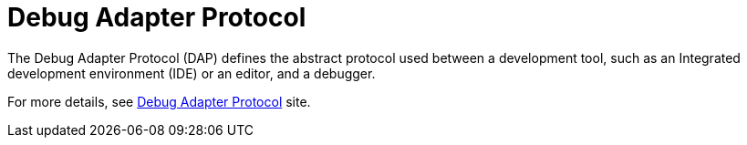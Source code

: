 


[id="debug-adapter-protocol_{context}"]
= Debug Adapter Protocol

The Debug Adapter Protocol (DAP) defines the abstract protocol used between a development tool, such as an Integrated development environment (IDE) or an editor, and a debugger. 

For more details, see link:https://microsoft.github.io/debug-adapter-protocol/[Debug Adapter Protocol] site.
